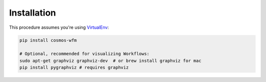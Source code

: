 Installation
=============

This procedure assumes you're using `VirtualEnv <http://virtualenv.readthedocs.org/en/latest/>`_:

.. code-block:: bash

    pip install cosmos-wfm

    # Optional, recommended for visualizing Workflows:
    sudo apt-get graphviz graphviz-dev  # or brew install graphviz for mac
    pip install pygraphviz # requires graphviz